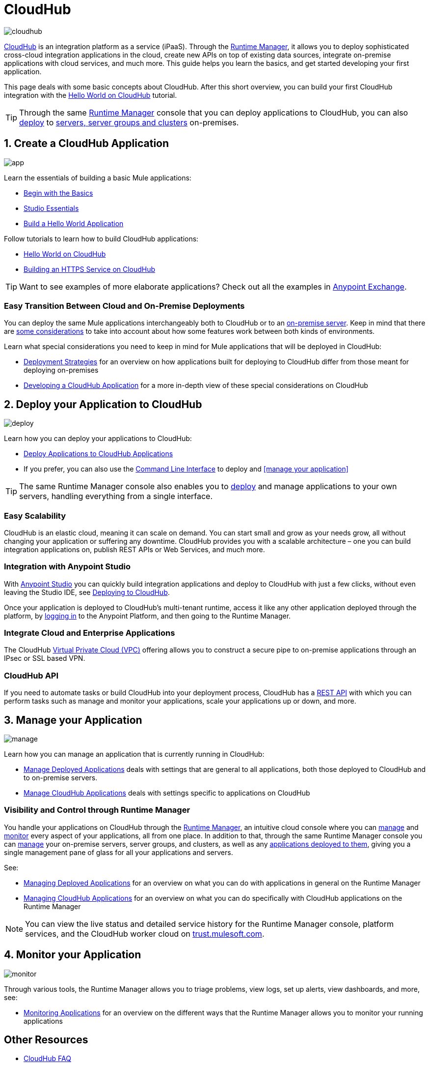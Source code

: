 = CloudHub
:keywords: cloudhub, cloud, api, runtime manager, arm

image:cloudhub-logo.png[cloudhub]

link:http://www.mulesoft.com/cloudhub/ipaas-cloud-based-integration-demand[CloudHub] is an integration platform as a service (iPaaS). Through the link:/runtime-manager/[Runtime Manager], it allows you to deploy sophisticated cross-cloud integration applications in the cloud, create new APIs on top of existing data sources, integrate on-premise applications with cloud services, and much more. This guide helps you learn the basics, and get started developing your first application.

This page deals with some basic concepts about CloudHub. After this short overview, you can build your first CloudHub integration with the link:/runtime-manager/hello-world-on-cloudhub[Hello World on CloudHub] tutorial.

[TIP]
Through the same link:/runtime-manager/[Runtime Manager] console that you can deploy applications to CloudHub, you can also link:/runtime-manager/deploying-to-your-own-servers[deploy] to link:/runtime-manager/managing-servers[servers, server groups and clusters] on-premises.



== 1. Create a CloudHub Application

image:logo-app.png[app]

Learn the essentials of building a basic Mule applications:

* link:/mule-fundamentals/v/3.8/begin-with-the-basics[Begin with the Basics]
* link:/anypoint-studio/v/6/[Studio Essentials]
* link:/mule-fundamentals/v/3.8/build-a-hello-world-application[Build a Hello World Application]


Follow tutorials to learn how to build CloudHub applications:

* link:/runtime-manager/hello-world-on-cloudhub[Hello World on CloudHub]
* link:/runtime-manager/building-an-https-service[Building an HTTPS Service on CloudHub]  


[TIP]
Want to see examples of more elaborate applications? Check out all the examples in link:/mule-fundamentals/v/3.8/anypoint-exchange[Anypoint Exchange].

=== Easy Transition Between Cloud and On-Premise Deployments


You can deploy the same Mule applications interchangeably both to CloudHub or to an link:/runtime-manager/deploying-to-your-own-servers[on-premise server]. Keep in mind that there are link:/runtime-manager/deployment-strategies[some considerations] to take into account about how some features work between both kinds of environments.

Learn what special considerations you need to keep in mind for Mule applications that will be deployed in CloudHub:

* link:/runtime-manager/deployment-strategies[Deployment Strategies] for an overview on how applications built for deploying to CloudHub differ from those meant for deploying on-premises
* link:/runtime-manager/developing-a-cloudhub-application[Developing a CloudHub Application] for a more in-depth view of these special considerations on CloudHub


== 2. Deploy your Application to CloudHub

image:logo-deploy.png[deploy]

Learn how you can deploy your applications to CloudHub:

* link:/runtime-manager/deploying-to-cloudhub[Deploy Applications to CloudHub Applications]
* If you prefer, you can also use the link:link:/runtime-manager/anypoint-platform-cli[Command Line Interface] to deploy and <<manage your application>>

[TIP]
The same Runtime Manager console also enables you to link:/runtime-manager/deploying-to-your-own-servers[deploy] and manage applications to your own servers, handling everything from a single interface.


=== Easy Scalability

CloudHub is an elastic cloud, meaning it can scale on demand. You can start small and grow as your needs grow, all without changing your application or suffering any downtime. CloudHub provides you with a scalable architecture – one you can build integration applications on, publish REST APIs or Web Services, and much more.
////

With the link:/runtime-manager/autoscaling-in-cloudhub[Autoscaling] feature, you can give your apps access to a varying amount of processing resources depending on how much they have been using, and you can define the rules and thresholds for triggering automatic changes.
////



=== Integration with Anypoint Studio

With link:/anypoint-studio/v/6/[Anypoint Studio] you can quickly build integration applications and deploy to CloudHub with just a few clicks, without even leaving the Studio IDE, see link:/runtime-manager/deploying-to-cloudhub#from-anypoint-platform[Deploying to CloudHub].

Once your application is deployed to CloudHub's multi-tenant runtime, access it like any other application deployed through the platform, by link:http://anypoint.mulesoft.com[logging in] to the Anypoint Platform, and then going to the Runtime Manager.

=== Integrate Cloud and Enterprise Applications

The CloudHub link:/runtime-manager/virtual-private-cloud[Virtual Private Cloud (VPC)] offering allows you to construct a secure pipe to on-premise applications through an IPsec or SSL based VPN.

=== CloudHub API

If you need to automate tasks or build CloudHub into your deployment process, CloudHub has a link:https://anypoint.mulesoft.com/apiplatform/anypoint-platform/#/portals/organizations/68ef9520-24e9-4cf2-b2f5-620025690913/apis/8617/versions/60494/pages/83689[REST API] with which you can perform tasks such as manage and monitor your applications, scale your applications up or down, and more.


== 3. Manage your Application

image:logo-manage.png[manage]

Learn how you can manage an application that is currently running in CloudHub:

* link:/runtime-manager/managing-deployed-applications[Manage Deployed Applications] deals with settings that are general to all applications, both those deployed to CloudHub and to on-premise servers.
* link:/runtime-manager/managing-cloudhub-applications[Manage CloudHub Applications] deals with settings specific to applications on CloudHub

=== Visibility and Control through Runtime Manager

You handle your applications on CloudHub through the link:/runtime-manager[Runtime Manager], an intuitive cloud console where you can link:/runtime-manager/managing-deployed-applications[manage] and link:/runtime-manager/monitoring[monitor] every aspect of your applications, all from one place. In addition to that, through the same Runtime Manager console you can link:/runtime-manager/managing-servers[manage] your on-premise servers, server groups, and clusters, as well as any link:/runtime-manager/managing-deployed-applications[applications deployed to them], giving you a single management pane of glass for all your applications and servers.


See:

* link:/runtime-manager/managing-deployed-applications[Managing Deployed Applications] for an overview on what you can do with applications in general on the Runtime Manager
* link:/runtime-manager/managing-cloudhub-applications[Managing CloudHub Applications] for an overview on what you can do specifically with CloudHub applications on the Runtime Manager


[NOTE]
You can view the live status and detailed service history for the Runtime Manager console, platform services, and the CloudHub worker cloud on link:http://trust.mulesoft.com/[trust.mulesoft.com].


== 4. Monitor your Application

image:logo-monitor.png[monitor]

Through various tools, the Runtime Manager allows you to triage problems, view logs, set up alerts, view dashboards, and more, see:

* link:/runtime-manager/monitoring[Monitoring Applications] for an overview on the different ways that the Runtime Manager allows you to monitor your running applications



== Other Resources


* link:/runtime-manager/cloudhub-faq[CloudHub FAQ]
* link:/runtime-manager/cloudhub-architecture[CloudHub Architecture]
* link:/runtime-manager/cloudhub-fabric[CloudHub Fabric]
* link:/runtime-manager/cloudhub-networking-guide[CloudHub Networking Guide]
* link:/runtime-manager/penetration-testing-policies[Penetration Testing Policies]
* Read the link:https://www.mulesoft.com/lp/whitepaper/saas/cloud-security[Cloud Security and Compliance Whitepaper] to know everything about how CloudHub and the Runtime Manager comply with security standards.
* Still don't understand how CloudHub can be of use to you? Read more about link:http://www.mulesoft.com/cloudhub/ipaas-cloud-based-integration-demand[things you can do with CloudHub].
